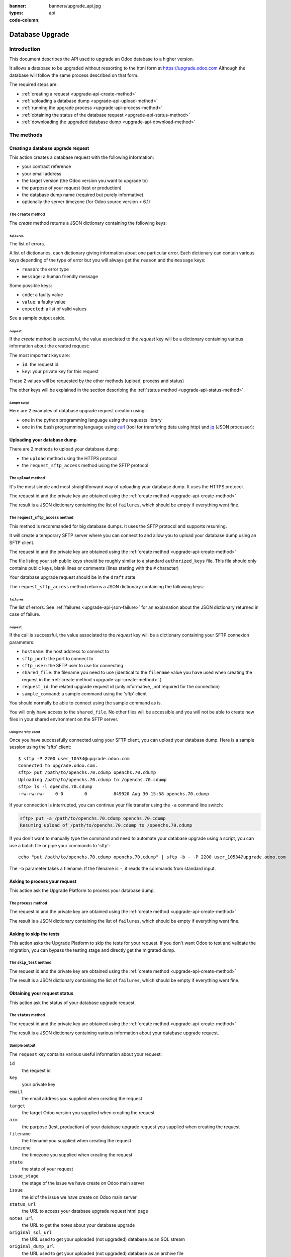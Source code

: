 :banner: banners/upgrade_api.jpg
:types: api


:code-column:

.. _reference/upgrade-api:

================
Database Upgrade
================

Introduction
~~~~~~~~~~~~

This document describes the API used to upgrade an Odoo database to a
higher version.

It allows a database to be upgraded without ressorting to the html form at
https://upgrade.odoo.com
Although the database will follow the same process described on that form.


The required steps are:

* :ref:`creating a request <upgrade-api-create-method>`
* :ref:`uploading a database dump <upgrade-api-upload-method>`
* :ref:`running the upgrade process <upgrade-api-process-method>`
* :ref:`obtaining the status of the database request <upgrade-api-status-method>`
* :ref:`downloading the upgraded database dump <upgrade-api-download-method>`

The methods
~~~~~~~~~~~

.. _upgrade-api-create-method:

Creating a database upgrade request
===================================

This action creates a database request with the following information:

* your contract reference
* your email address
* the target version (the Odoo version you want to upgrade to)
* the purpose of your request (test or production)
* the database dump name (required but purely informative)
* optionally the server timezone (for Odoo source version < 6.1)

The ``create`` method
---------------------

.. py:function:: https://upgrade.odoo.com/database/v1/create

    Creates a database upgrade request

    :param str contract: (required) your enterprise contract reference
    :param str email: (required) your email address
    :param str target: (required) the Odoo version you want to upgrade to. Valid choices: 10.0, 11.0, 12.0
    :param str aim: (required) the purpose of your upgrade database request. Valid choices: test, production.
    :param str filename: (required) a purely informative name for you database dump file
    :param str timezone: (optional) the timezone used by your server. Only for Odoo source version < 6.1
    :return: request result
    :rtype: JSON dictionary

The *create* method returns a JSON dictionary containing the following keys:

.. _upgrade-api-json-failure:

``failures``
''''''''''''

The list of errors.

A list of dictionaries, each dictionary giving information about one particular
error. Each dictionary can contain various keys depending of the type of error
but you will always get the ``reason`` and the ``message`` keys:

* ``reason``: the error type
* ``message``: a human friendly message

Some possible keys:

* ``code``: a faulty value
* ``value``: a faulty value
* ``expected``: a list of valid values

See a sample output aside.

.. rst-class:: setup doc-aside

.. switcher::

    .. code-block:: json

            {
              "failures": [
                {
                  "expected": [
                    "10.0",
                    "11.0",
                    "12.0",
                  ],
                  "message": "Invalid value \"5.0\"",
                  "reason": "TARGET:INVALID",
                  "value": "5.0"
                },
                {
                  "code": "M123456-abcxyz",
                  "message": "Can not find contract M123456-abcxyz",
                  "reason": "CONTRACT:NOT_FOUND"
                }
              ]
            }


``request``
'''''''''''

If the *create* method is successful, the value associated to the *request* key
will be a dictionary containing various information about the created request:

The most important keys are:

* ``id``: the request id
* ``key``: your private key for this request

These 2 values will be requested by the other methods (upload, process and status)

The other keys will be explained in the section describing the :ref:`status method <upgrade-api-status-method>`.


Sample script
'''''''''''''

Here are 2 examples of database upgrade request creation using:

* one in the python programming language using the requests library
* one in the bash programming language using `curl <http://curl.haxx.se>`_ (tool
  for transfering data using http) and `jq <https://stedolan.github.io/jq>`_ (JSON processor):

.. rst-class:: setup doc-aside

.. switcher::

    .. code-block:: python

        import requests

        CREATE_URL = "https://upgrade.odoo.com/database/v1/create"
        CONTRACT = "M123456-abcdef"
        AIM = "test"
        TARGET = "12.0"
        EMAIL = "john.doe@example.com"
        FILENAME = "db_name.dump"

        fields = dict([
            ('aim', AIM),
            ('email', EMAIL),
            ('filename', DB_SOURCE),
            ('contract', CONTRACT),
            ('target', TARGET),
        ])

        r = requests.get(CREATE_URL, data=fields)
        print(r.text)

    .. code-block:: bash

        CONTRACT=M123456-abcdef
        AIM=test
        TARGET=12.0
        EMAIL=john.doe@example.com
        FILENAME=db_name.dump
        CREATE_URL="https://upgrade.odoo.com/database/v1/create"
        URL_PARAMS="contract=${CONTRACT}&aim=${AIM}&target=${TARGET}&email=${EMAIL}&filename=${FILENAME}"
        curl -sS "${CREATE_URL}?${URL_PARAMS}" > create_result.json

        # check for failures
        failures=$(cat create_result.json | jq -r '.failures[]')
        if [ "$failures" != "" ]; then
          echo $failures | jq -r '.'
          exit 1
        fi

.. _upgrade-api-upload-method:

Uploading your database dump
============================

There are 2 methods to upload your database dump:

* the ``upload`` method using the HTTPS protocol
* the ``request_sftp_access`` method using the SFTP protocol

The ``upload`` method
---------------------

It's the most simple and most straightforward way of uploading your database dump.
It uses the HTTPS protocol.

.. py:function:: https://upgrade.odoo.com/database/v1/upload

    Uploads a database dump

    :param str key: (required) your private key
    :param str request: (required) your request id
    :return: request result
    :rtype: JSON dictionary

The request id and the private key are obtained using the :ref:`create method
<upgrade-api-create-method>`

The result is a JSON dictionary containing the list of ``failures``, which
should be empty if everything went fine.

.. rst-class:: setup doc-aside

.. switcher::

    .. code-block:: python

        import requests

        UPLOAD_URL = "https://upgrade.odoo.com/database/v1/upload"
        DUMPFILE = "/tmp/dump.sql"

        fields = dict([
            ('request', '10534'),
            ('key', 'Aw7pItGVKFuZ_FOR3U8VFQ=='),
        ])
        headers = {"Content-Type": "application/octet-stream"}

        with open(DUMPFILE, 'rb') as f:
            requests.post(UPLOAD_URL, data=f, params=fields, headers=headers)

    .. code-block:: bash

        UPLOAD_URL="https://upgrade.odoo.com/database/v1/upload"
        DUMPFILE="openchs.70.cdump"
        KEY="Aw7pItGVKFuZ_FOR3U8VFQ=="
        REQUEST_ID="10534"
        URL_PARAMS="key=${KEY}&request=${REQUEST_ID}"
        HEADER="Content-Type: application/octet-stream"
        curl -H $HEADER --data-binary "@${DUMPFILE}" "${UPLOAD_URL}?${URL_PARAMS}"

.. _upgrade-api-request-sftp-access-method:

The ``request_sftp_access`` method
----------------------------------

This method is recommanded for big database dumps.
It uses the SFTP protocol and supports resuming.

It will create a temporary SFTP server where you can connect to and allow you
to upload your database dump using an SFTP client.

.. py:function:: https://upgrade.odoo.com/database/v1/request_sftp_access

    Creates an SFTP server

    :param str key: (required) your private key
    :param str request: (required) your request id
    :param str ssh_keys: (required) the path to a file listing the ssh public keys you'd like to use
    :return: request result
    :rtype: JSON dictionary

The request id and the private key are obtained using the :ref:`create method
<upgrade-api-create-method>`

The file listing your ssh public keys should be roughly similar to a standard ``authorized_keys`` file.
This file should only contains public keys, blank lines or comments (lines starting with the ``#`` character)

Your database upgrade request should be in the ``draft`` state.

The ``request_sftp_access`` method returns a JSON dictionary containing the following keys:


.. rst-class:: setup doc-aside

.. switcher::

    .. code-block:: python

        import requests

        UPLOAD_URL = "https://upgrade.odoo.com/database/v1/request_sftp_access"
        SSH_KEY = "$HOME/.ssh/id_rsa.pub"
        SSH_KEY_CONTENT = open(SSH_KEY,'r').read()

        fields = dict([
            ('request', '10534'),
            ('key', 'Aw7pItGVKFuZ_FOR3U8VFQ=='),
            ('ssh_keys', SSH_KEY_CONTENT)
        ])

        r = requests.post(UPLOAD_URL, params=fields)
        print(r.text)

    .. code-block:: bash

        REQUEST_SFTP_ACCESS_URL="https://upgrade.odoo.com/database/v1/request_sftp_access"
        SSH_KEYS=/path/to/your/authorized_keys
        KEY="Aw7pItGVKFuZ_FOR3U8VFQ=="
        REQUEST_ID="10534"
        URL_PARAMS="key=${KEY}&request=${REQUEST_ID}"

        curl -sS "${REQUEST_SFTP_ACCESS_URL}?${URL_PARAMS}" -F ssh_keys=@${SSH_KEYS} > request_sftp_result.json

        # check for failures
        failures=$(cat request_sftp_result.json | jq -r '.failures[]')
        if [ "$failures" != "" ]; then
          echo $failures | jq -r '.'
          exit 1
        fi


``failures``
''''''''''''

The list of errors. See :ref:`failures <upgrade-api-json-failure>` for an
explanation about the JSON dictionary returned in case of failure.

``request``
'''''''''''

If the call is successful, the value associated to the *request* key
will be a dictionary containing your SFTP connexion parameters:

* ``hostname``: the host address to connect to
* ``sftp_port``: the port to connect to
* ``sftp_user``: the SFTP user to use for connecting
* ``shared_file``: the filename you need to use (identical to the ``filename`` value you have used when creating the request in the :ref:`create method <upgrade-api-create-method>`.)
* ``request_id``: the related upgrade request id (only informative, ,not required for the connection)
* ``sample_command``: a sample command using the 'sftp' client

You should normally be able to connect using the sample command as is.

You will only have access to the ``shared_file``. No other files will be
accessible and you will not be able to create new files in your shared
environment on the SFTP server.

Using the 'sftp' client
+++++++++++++++++++++++

Once you have successfully connected using your SFTP client, you can upload
your database dump. Here is a sample session using the 'sftp' client:

::

    $ sftp -P 2200 user_10534@upgrade.odoo.com
    Connected to upgrade.odoo.com.
    sftp> put /path/to/openchs.70.cdump openchs.70.cdump
    Uploading /path/to/openchs.70.cdump to /openchs.70.cdump
    sftp> ls -l openchs.70.cdump
    -rw-rw-rw-    0 0        0          849920 Aug 30 15:58 openchs.70.cdump

If your connection is interrupted, you can continue your file transfer using
the ``-a`` command line switch:

.. code-block:: text

    sftp> put -a /path/to/openchs.70.cdump openchs.70.cdump
    Resuming upload of /path/to/openchs.70.cdump to /openchs.70.cdump

If you don't want to manually type the command and need to automate your
database upgrade using a script, you can use a batch file or pipe your commands to 'sftp':

::

  echo "put /path/to/openchs.70.cdump openchs.70.cdump" | sftp -b - -P 2200 user_10534@upgrade.odoo.com

The ``-b`` parameter takes a filename. If the filename is ``-``, it reads the commands from standard input.


.. _upgrade-api-process-method:

Asking to process your request
==============================

This action ask the Upgrade Platform to process your database dump.

The ``process`` method
----------------------

.. py:function:: https://upgrade.odoo.com/database/v1/process

    Process a database dump

    :param str key: (required) your private key
    :param str request: (required) your request id
    :return: request result
    :rtype: JSON dictionary

The request id and the private key are obtained using the :ref:`create method
<upgrade-api-create-method>`

The result is a JSON dictionary containing the list of ``failures``, which
should be empty if everything went fine.

.. rst-class:: setup doc-aside

.. switcher::

    .. code-block:: python

        import requests

        PROCESS_URL = "https://upgrade.odoo.com/database/v1/process"

        fields = dict([
            ('request', '10534'),
            ('key', 'Aw7pItGVKFuZ_FOR3U8VFQ=='),
        ])

        r = requests.get(PROCESS_URL, data=fields)
        print(r.text)

    .. code-block:: bash

        PROCESS_URL="https://upgrade.odoo.com/database/v1/process"
        KEY="Aw7pItGVKFuZ_FOR3U8VFQ=="
        REQUEST_ID="10534"
        URL_PARAMS="key=${KEY}&request=${REQUEST_ID}"
        curl -sS "${PROCESS_URL}?${URL_PARAMS}"

.. _upgrade-api-skip-tests:


Asking to skip the tests 
=========================

This action asks the Upgrade Platform to skip the tests for your request.
If you don't want Odoo to test and validate the migration, you can bypass the testing stage and directly get the migrated dump.

The ``skip_test`` method
------------------------

.. py:function:: https://upgrade.odoo.com/database/v1/skip_test

    Skip the tests, deliver the upgraded dump, and set the state to 'delivered'

    :param str key: (required) your private key
    :param str request: (required) your request id
    :return: request result
    :rtype: JSON dictionary

The request id and the private key are obtained using the :ref:`create method
<upgrade-api-create-method>`

The result is a JSON dictionary containing the list of ``failures``, which
should be empty if everything went fine.

.. rst-class:: setup doc-aside

.. switcher::

    .. code-block:: python

        import requests

        PROCESS_URL = "https://upgrade.odoo.com/database/v1/skip_test"

        fields = dict([
            ('request', '10534'),
            ('key', 'Aw7pItGVKFuZ_FOR3U8VFQ=='),
        ])

        r = requests.get(PROCESS_URL, data=fields)
        print(r.text)

    .. code-block:: bash

        PROCESS_URL="https://upgrade.odoo.com/database/v1/skip_test"
        KEY="Aw7pItGVKFuZ_FOR3U8VFQ=="
        REQUEST_ID="10534"
        URL_PARAMS="key=${KEY}&request=${REQUEST_ID}"
        curl -sS "${PROCESS_URL}?${URL_PARAMS}"

.. _upgrade-api-status-method:

Obtaining your request status
=============================

This action ask the status of your database upgrade request.

The ``status`` method
---------------------

.. py:function:: https://upgrade.odoo.com/database/v1/status

    Ask the status of a database upgrade request

    :param str key: (required) your private key
    :param str request: (required) your request id
    :return: request result
    :rtype: JSON dictionary

The request id and the private key are obtained using the :ref:`create method
<upgrade-api-create-method>`

The result is a JSON dictionary containing various information about your
database upgrade request.

.. rst-class:: setup doc-aside

.. switcher::

    .. code-block:: python

        import requests

        PROCESS_URL = "https://upgrade.odoo.com/database/v1/status"

        fields = dict([
            ('request', '10534'),
            ('key', 'Aw7pItGVKFuZ_FOR3U8VFQ=='),
        ])

        r = requests.get(PROCESS_URL, data=fields)
        print(r.text)

    .. code-block:: bash

        STATUS_URL="https://upgrade.odoo.com/database/v1/status"
        KEY="Aw7pItGVKFuZ_FOR3U8VFQ=="
        REQUEST_ID="10534"
        URL_PARAMS="key=${KEY}&request=${REQUEST_ID}"
        curl -sS "${STATUS_URL}?${URL_PARAMS}"

Sample output
-------------

The ``request`` key contains various useful information about your request:

``id``
    the request id
``key``
    your private key
``email``
    the email address you supplied when creating the request
``target``
    the target Odoo version you supplied when creating the request
``aim``
    the purpose (test, production) of your database upgrade request you supplied when creating the request
``filename``
    the filename you supplied when creating the request
``timezone``
    the timezone you supplied when creating the request
``state``
    the state of your request
``issue_stage``
    the stage of the issue we have create on Odoo main server
``issue``
    the id of the issue we have create on Odoo main server
``status_url``
    the URL to access your database upgrade request html page
``notes_url``
    the URL to get the notes about your database upgrade
``original_sql_url``
    the URL used to get your uploaded (not upgraded) database as an SQL stream
``original_dump_url``
    the URL used to get your uploaded (not upgraded) database as an archive file
``upgraded_sql_url``
    the URL used to get your upgraded database as an SQL stream
``upgraded_dump_url``
    the URL used to get your upgraded database as an archive file
``modules_url``
    the URL used to get your custom modules
``filesize``
    the size of your uploaded database file
``database_uuid``
    the Unique ID of your database
``created_at``
    the date when you created the request
``estimated_time``
    an estimation of the time it takes to upgrade your database
``processed_at``
    time when your database upgrade was started
``elapsed``
    the time it takes to upgrade your database
``filestore``
    your attachments were converted to the filestore
``customer_message``
    an important message related to your request
``database_version``
    the guessed Odoo version of your uploaded (not upgraded) database
``postgresql``
    the guessed Postgresql version of your uploaded (not upgraded) database
``compressions``
    the compression methods used by your uploaded database

.. rst-class:: setup doc-aside

.. switcher::

    .. code-block:: json

        {
          "failures": [],
          "request": {
            "id": 10534,
            "key": "Aw7pItGVKFuZ_FOR3U8VFQ==",
            "email": "john.doe@example.com",
            "target": "12.0",
            "aim": "test",
            "filename": "db_name.dump",
            "timezone": null,
            "state": "draft",
            "issue_stage": "new",
            "issue": 648398,
            "status_url": "https://upgrade.odoo.com/database/eu1/10534/Aw7pItGVKFuZ_FOR3U8VFQ==/status",
            "notes_url": "https://upgrade.odoo.com/database/eu1/10534/Aw7pItGVKFuZ_FOR3U8VFQ==/upgraded/notes",
            "original_sql_url": "https://upgrade.odoo.com/database/eu1/10534/Aw7pItGVKFuZ_FOR3U8VFQ==/original/sql",
            "original_dump_url": "https://upgrade.odoo.com/database/eu1/10534/Aw7pItGVKFuZ_FOR3U8VFQ==/original/archive",
            "upgraded_sql_url": "https://upgrade.odoo.com/database/eu1/10534/Aw7pItGVKFuZ_FOR3U8VFQ==/upgraded/sql",
            "upgraded_dump_url": "https://upgrade.odoo.com/database/eu1/10534/Aw7pItGVKFuZ_FOR3U8VFQ==/upgraded/archive",
            "modules_url": "https://upgrade.odoo.com/database/eu1/10534/Aw7pItGVKFuZ_FOR3U8VFQ==/modules/archive",
            "filesize": "912.99 Kb",
            "database_uuid": null,
            "created_at": "2018-09-09 07:13:49",
            "estimated_time": null,
            "processed_at": null,
            "elapsed": "00:00",
            "filestore": false,
            "customer_message": null,
            "database_version": null,
            "postgresql": "9.4",
            "compressions": [
              "pgdmp_custom",
              "sql"
            ]
          }
        }

.. _upgrade-api-download-method:

Downloading your database dump
==============================

Beside downloading your migrated database using the URL provided by the
:ref:`status method <upgrade-api-status-method>`, you can also use the SFTP
protocol as described in the :ref:`request_sftp_access method
<upgrade-api-request-sftp-access-method>`

The diffence is that you'll only be able to download the migrated database. No
uploading will be possible.

Your database upgrade request should be in the ``done`` state.

Once you have successfully connected using your SFTP client, you can download
your database dump. Here is a sample session using the 'sftp' client:

::

    $ sftp -P 2200 user_10534@upgrade.odoo.com
    Connected to upgrade.odoo.com.
    sftp> get upgraded_openchs.70.cdump /path/to/upgraded_openchs.70.cdump
    Downloading /upgraded_openchs.70.cdump to /path/to/upgraded_openchs.70.cdump

